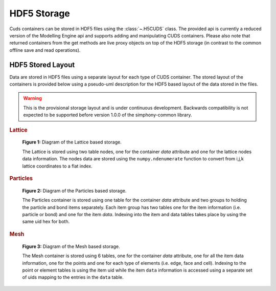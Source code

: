 HDF5 Storage
============

Cuds containers can be stored in HDF5 files using the
:class:`~.H5CUDS` class. The provided api is currently a reduced
version of the Modelling Engine api and supports adding and
manipulating CUDS containers. Please also note that returned
containers from the get methods are live proxy objects on top of the
HDF5 storage (in contrast to the common offline save and read
operations).


HDF5 Stored Layout
------------------

Data are stored in HDF5 files using a separate layout for each type of
CUDS container.  The stored layout of the containers is provided
below using a pseudo-uml description for the HDF5 based layout of the
data stored in the files.

.. warning::

   This is the provisional storage layout and is under continuous
   development. Backwards compatibility is not expected to be
   supported before version 1.0.0 of the simphony-common library.

.. rubric:: Lattice

.. figure:: ./images/h5lattice.png

   **Figure 1:** Diagram of the Lattice based storage.

   The Lattice is stored using two table nodes, one for the container
   `data` attribute and one for the lattice nodes data
   information. The nodes data are stored using the
   ``numpy.ndenumerate`` function to convert from i,j,k lattice
   coordinates to a flat index.

.. rubric:: Particles

.. figure:: ./images/h5particles.png

   **Figure 2:** Diagram of the Particles based storage.

   The Particles container is stored using one table for the container
   `data` attribute and two groups to holding the particle and bond
   items separately. Each item group has two tables one for the item
   information (i.e. particle or bond) and one for the item
   `data`. Indexing into the item and data tables takes place by using
   the same uid hex for both.

.. rubric:: Mesh

.. figure:: ./images/h5mesh.png

   **Figure 3:** Diagram of the Mesh based storage.

   The Mesh container is stored using 6 tables, one for the container
   `data` attribute, one for all the item data information, one for
   the points and one for each type of elements (i.e. edge, face and
   cell). Indexing to the point or element tables is using the item
   uid while the item ``data`` information is accessed using a
   separate set of uids mapping to the entries in the ``data`` table.
